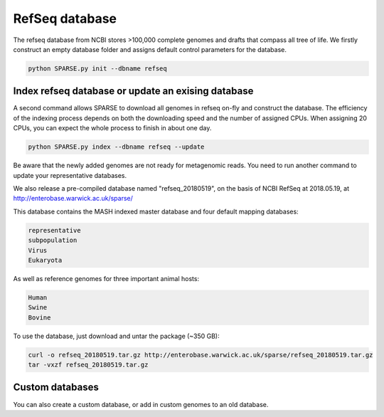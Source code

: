 ===============
RefSeq database
===============

The refseq database from NCBI stores >100,000 complete genomes and drafts that compass all tree of life. 
We firstly construct an empty database folder and assigns default control parameters for the database.

.. code-block:: bash

    python SPARSE.py init --dbname refseq

Index refseq database or update an exising database
---------------------------------------------------
A second command allows SPARSE to download all genomes in refseq on-fly and construct the database. The efficiency of the indexing process depends on both the downloading speed and the number of assigned CPUs. When assigning 20 CPUs, you can expect the whole process to finish in about one day. 

.. code-block:: bash

    python SPARSE.py index --dbname refseq --update

Be aware that the newly added genomes are not ready for metagenomic reads. You need to run another command to update your representative databases.

We also release a pre-compiled database named "refseq_20180519", on the basis of NCBI RefSeq at 2018.05.19, at 
http://enterobase.warwick.ac.uk/sparse/

This database contains the MASH indexed master database and four default mapping databases:

.. code-block:: bash

    representative
    subpopulation
    Virus
    Eukaryota

As well as reference genomes for three important animal hosts:

.. code-block:: bash

    Human
    Swine
    Bovine


To use the database, just download and untar the package (~350 GB):

.. code-block:: bash

    curl -o refseq_20180519.tar.gz http://enterobase.warwick.ac.uk/sparse/refseq_20180519.tar.gz
    tar -vxzf refseq_20180519.tar.gz


Custom databases
----------------

You can also create a custom database, or add in custom genomes to an old database. 
